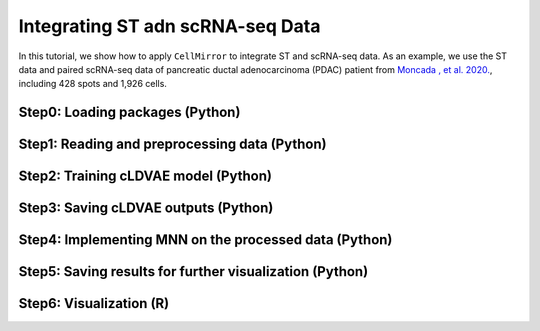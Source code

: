 Integrating ST adn scRNA-seq Data
=================================

In this tutorial, we show how to apply ``CellMirror`` to integrate ST and scRNA-seq data.
As an example, we use the ST data and paired scRNA-seq data of pancreatic ductal adenocarcinoma (PDAC) patient from `Moncada , et al. 2020. <https://www.nature.com/articles/s41587-019-0392-8>`_,
including 428 spots and 1,926 cells.

********************************
Step0: Loading packages (Python)
********************************

.. code-block:: python
    :linenos:

    import warnings
    warnings.filterwarnings("ignore")

    import os
    os.environ['R_HOME'] = '/sibcb2/chenluonanlab7/zuochunman/anaconda3/envs/r4.0/lib/R'
    os.environ['R_USER'] = '/sibcb2/chenluonanlab7/zuochunman/anaconda3/envs/CellMirror/lib/python3.8/site-packages/rpy2'

    import random
    import numpy as np
    import scanpy as sc
    import matplotlib.pyplot as plt

    from CellMirror_utils.utilities import *
    from CellMirror_utils.layers import *
    from CellMirror_utils.cLDVAE_torch import *
    import torch.utils.data as data_utils

    parser = parameter_setting()
    args = parser.parse_known_args()[0]

    # Set seed
    np.random.seed(args.seed)
    random.seed(args.seed)
    torch.manual_seed(args.seed)
    torch.cuda.manual_seed(args.seed)

    args.lr_cLDVAE = 1e-5; args.gamma = -100

    # Set workpath
    Save_path = '/sibcb2/chenluonanlab7/zuochunman/Share_data/xiajunjie/PDAC/'

**********************************************
Step1: Reading and preprocessing data (Python)
**********************************************

.. code-block:: python
    :linenos:

    # Normalization
    PDAC_A_st = sc.read_h5ad(Save_path + 'PDAC_A_st.h5ad')
    PDAC_A_st.obs['type'] = 'Spatial'
    PDAC_A_st.obs['y'] = 100 - PDAC_A_st.obs['y'] 
    PDAC_A_st.obsm['spatial'] = PDAC_A_st.obs[['x','y']].values
    sc.pp.normalize_total(PDAC_A_st)
    sc.pp.log1p(PDAC_A_st)
    sc.pp.highly_variable_genes(PDAC_A_st, flavor='seurat', n_top_genes=3000)

    PDAC_A_sc = sc.read_h5ad(Save_path + 'PDAC_A_sc.h5ad')
    PDAC_A_sc.obs['type'] = 'SingleCell'
    sc.pp.normalize_total(PDAC_A_sc)
    sc.pp.log1p(PDAC_A_sc)
    sc.pp.highly_variable_genes(PDAC_A_sc, flavor='seurat', n_top_genes=3000)

    common_HVGs=np.intersect1d(list(PDAC_A_sc.var.index[PDAC_A_sc.var['highly_variable']]),list(PDAC_A_st.var.index[PDAC_A_st.var['highly_variable']])).tolist()
    print(len(common_HVGs))

    PDAC_A_st, PDAC_A_sc = PDAC_A_st[:,common_HVGs], PDAC_A_sc[:,common_HVGs]

    print('\nShape of target object: ', PDAC_A_st.shape, '\tShape of background object: ', PDAC_A_sc.shape)

    # Last batch setting
    args = set_last_batchsize(args, PDAC_A_st, PDAC_A_sc)

    # Pseudo-data padding
    pseudo_st, pseudo_sc = pseudo_data_padding(PDAC_A_st, PDAC_A_sc)


*************************************
Step2: Training cLDVAE model (Python)
*************************************

.. code-block:: python
    :linenos:

    # Dataloader preparation
    train = data_utils.TensorDataset(torch.from_numpy(pseudo_st),torch.from_numpy(pseudo_sc))
    train_loader = data_utils.DataLoader(train, batch_size=args.batch_size, shuffle=True)

    total = data_utils.TensorDataset(torch.from_numpy(pseudo_st),torch.from_numpy(pseudo_sc))
    total_loader = data_utils.DataLoader(total, batch_size=args.batch_size, shuffle=False)

    # Run cLDVAE
    model_cLDVAE = cLDVAE(args=args, n_input=PDAC_A_st.shape[1]).cuda()
    history = model_cLDVAE.fit(train_loader, total_loader)

*************************************
Step3: Saving cLDVAE outputs (Python)
*************************************

.. code-block:: python
    :linenos:

    # Pseudo-data deparsing
    outputs = model_cLDVAE.predict(total_loader)
    PDAC_A_st.obsm['cLDVAE'], PDAC_A_sc.obsm['cLDVAE'] = pseudo_data_deparser(PDAC_A_st, outputs['tg_z_outputs'], PDAC_A_sc, outputs['bg_z_outputs'])


*************************************************
Step4: Implementing MNN on the processed data (Python)
*************************************************

.. code-block:: Python
    :linenos:

    # Run MNN
    PDAC_A_st.obsm['CellMirror'], PDAC_A_sc.obsm['CellMirror'] = mnn_correct(PDAC_A_st.obsm['cLDVAE'], PDAC_A_sc.obsm['cLDVAE'])

    # Cell type estimation
    PDAC_A_st, PDAC_A_sc = estimate_cell_type(PDAC_A_st, PDAC_A_sc, used_obsm='CellMirror', used_label='cell_type_ductal', neighbors=50)

***********************************************
Step5: Saving results for further visualization (Python)
***********************************************

.. code-block:: Python
    :linenos:

    # Save data
    colors = np.unique(PDAC_A_sc.obs['cell_type_ductal'].values).tolist()
    sc.pl.spatial(PDAC_A_st, img_key=None, color=colors, color_map=plt.cm.get_cmap('plasma'), ncols=5, spot_size=1, frameon=False, show=False)
    plt.savefig(Save_path + 'PDAC_A_CellMirror_celltype_proportion.jpg', dpi=100)

    PDAC_A_st.obs.to_csv(Save_path + 'PDAC_st_CellMirror_celltype_proportion.csv')
    PDAC_A_st.write(Save_path + 'PDAC_A_CellMirror.h5ad', compression='gzip')

************************
Step6: Visualization (R)
************************

.. code-block:: R
    :linenos:

    PDAC_st <- read.csv('C:\\Users\\我的电脑\\Desktop\\待办\\PDAC_st_CellMirror_celltype_proportion.csv')
    celltypes <- colnames(PDAC_st)[11:dim(PDAC_st)[2]]

    suppressMessages(
    ggplot2::ggplot() 
    + scatterpie::geom_scatterpie(data = PDAC_st, ggplot2::aes(x = x,y = y), cols = celltypes, color = NA,alpha = 1, pie_scale = 0.8) 
    + ggplot2::scale_y_reverse() 
    + ggplot2::theme_void()
    + ggplot2::coord_fixed(ratio = 1,xlim = NULL, ylim = NULL, expand = TRUE, clip = "on")
    + ggplot2::scale_fill_manual(values = c('Acinar.cells'='#FEDB2C', 
                                            'Cancer.clone.A'='#4AAE4B', 
                                            'Cancer.clone.B'='#FDCBE4',
                                            'Ductal.antigen.presenting'='#7DC87E',
                                            'Ductal.centroacinar'='#337FB4',
                                            'Ductal.high.hypoxic'='#D9D9D9',
                                            'Ductal.terminal'='#BAACCF',
                                            'Endocrine.cells'='#FCBE84',
                                            'Endothelial.cells'='#FFFF91',
                                            'Fibroblasts'='#386AB2',
                                            'Macrophages'='#BC5914',
                                            'Mast.cells'='#656666',
                                            'Monocytes'='#817EAE',
                                            'RBCs'='#63A618',
                                            'T...NK.cells'='#E7A703',
                                            'Tuft.cells'='#A8771A',
                                            'mDCs'='#D95E08',
                                            'pDCs'='#E72989')))

.. image:: ../image/PDAC_celltype_estimation.png